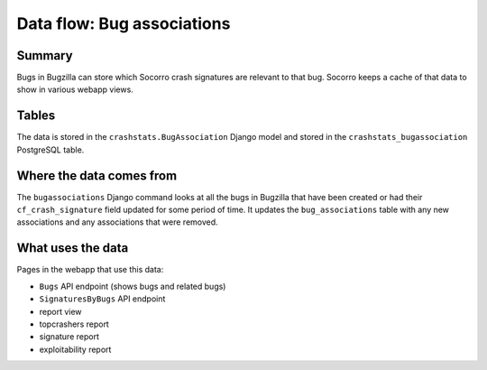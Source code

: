 ===========================
Data flow: Bug associations
===========================

Summary
=======

Bugs in Bugzilla can store which Socorro crash signatures are relevant to that
bug. Socorro keeps a cache of that data to show in various webapp views.

.. graphviz::

   digraph G {
     rankdir=LR;
     splines=lines;

     subgraph webapp {
       rank=same;
       bugsapi [shape=rect, label="Bugs API"];
       signaturesbybugsapi [shape=rect, label="SignaturesByBugs API"];
       reportview [shape=tab, label="report view"];
       topcrashersreport [shape=tab, label="topcrashers report"];
       signaturereport [shape=tab, label="signature report"];
       exploitabilityreport [shape=tab, label="exploitability report"];
     }

     bugzilla [shape=rect, label="bugassociations"];
     model [shape=box3d, label="crashstats_bugassociation"];

     bugzilla -> model [label="produces"];
     model -> bugsapi [label="used by"];
     model -> signaturesbybugsapi [label="used by"];
     model -> reportview [label="used by"];
     model -> topcrashersreport [label="used by"];
     model -> signaturereport [label="used by"];
     model -> exploitabilityreport [label="used by"];
   }


Tables
======

The data is stored in the ``crashstats.BugAssociation`` Django model and stored
in the ``crashstats_bugassociation`` PostgreSQL table.


Where the data comes from
=========================

The ``bugassociations`` Django command looks at all the bugs in Bugzilla that
have been created or had their ``cf_crash_signature`` field updated for some
period of time. It updates the ``bug_associations`` table with any new
associations and any associations that were removed.


What uses the data
==================

Pages in the webapp that use this data:

* ``Bugs`` API endpoint (shows bugs and related bugs)
* ``SignaturesByBugs`` API endpoint
* report view
* topcrashers report
* signature report
* exploitability report
